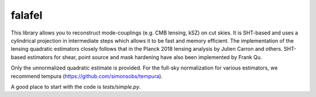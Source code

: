 =======
falafel
=======


.. image:: https://img.shields.io/pypi/v/falafel.svg
        :target: https://pypi.python.org/pypi/falafel

.. image:: https://img.shields.io/travis/simonsobs/falafel.svg
        :target: https://travis-ci.org/simonsobs/falafel


This library allows you to reconstruct mode-couplings (e.g. CMB lensing, kSZ) on cut skies. It is SHT-based and uses a cylindrical projection in intermediate steps which allows it to be fast and memory efficient. The implementation of the lensing quadratic estimators closely follows that in the Planck 2018 lensing analysis by Julien Carron and others. SHT-based estimators for shear, point source and mask hardening have also been implemented by Frank Qu.

Only the unnormalized quadratic estimate is provided. For the full-sky normalization for various estimators, we recommend tempura (https://github.com/simonsobs/tempura).

A good place to start with the code is `tests/simple.py`.



